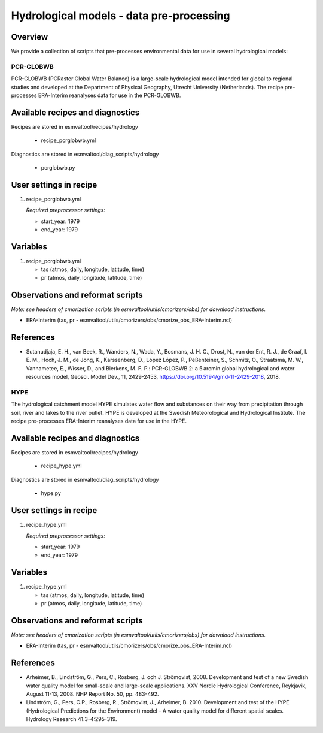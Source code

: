 .. _recipes_hydrology:

Hydrological models - data pre-processing
=========================================

Overview
--------

We provide a collection of scripts that pre-processes environmental data for use in several hydrological models:

PCR-GLOBWB
**********
PCR-GLOBWB (PCRaster Global Water Balance) is a large-scale hydrological model intended for global to regional studies and developed at the Department of Physical Geography, Utrecht University (Netherlands). The recipe pre-processes ERA-Interim reanalyses data for use in the PCR-GLOBWB.


Available recipes and diagnostics
---------------------------------

Recipes are stored in esmvaltool/recipes/hydrology

    * recipe_pcrglobwb.yml

Diagnostics are stored in esmvaltool/diag_scripts/hydrology

    * pcrglobwb.py


User settings in recipe
-----------------------

#. recipe_pcrglobwb.yml

   *Required preprocessor settings:*

   * start_year: 1979
   * end_year: 1979

Variables
---------

#. recipe_pcrglobwb.yml

   * tas (atmos, daily, longitude, latitude, time)
   * pr (atmos, daily, longitude, latitude, time)

Observations and reformat scripts
---------------------------------
*Note: see headers of cmorization scripts (in esmvaltool/utils/cmorizers/obs) for download instructions.*

*  ERA-Interim (tas, pr - esmvaltool/utils/cmorizers/obs/cmorize_obs_ERA-Interim.ncl)

References
----------

* Sutanudjaja, E. H., van Beek, R., Wanders, N., Wada, Y., Bosmans, J. H. C., Drost, N., van der Ent, R. J., de Graaf, I. E. M., Hoch, J. M., de Jong, K., Karssenberg, D., López López, P., Peßenteiner, S., Schmitz, O., Straatsma, M. W., Vannametee, E., Wisser, D., and Bierkens, M. F. P.: PCR-GLOBWB 2: a 5 arcmin global hydrological and water resources model, Geosci. Model Dev., 11, 2429-2453, https://doi.org/10.5194/gmd-11-2429-2018, 2018.

HYPE
****

The hydrological catchment model HYPE simulates water flow and substances on their way from precipitation through soil, river and lakes to the river outlet.
HYPE is developed at the Swedish Meteorological and Hydrological Institute. The recipe pre-processes ERA-Interim reanalyses data for use in the HYPE.


Available recipes and diagnostics
---------------------------------

Recipes are stored in esmvaltool/recipes/hydrology

    * recipe_hype.yml

Diagnostics are stored in esmvaltool/diag_scripts/hydrology

    * hype.py


User settings in recipe
-----------------------

#. recipe_hype.yml

   *Required preprocessor settings:*

   * start_year: 1979
   * end_year: 1979

Variables
---------

#. recipe_hype.yml

   * tas (atmos, daily, longitude, latitude, time)
   * pr (atmos, daily, longitude, latitude, time)

Observations and reformat scripts
---------------------------------
*Note: see headers of cmorization scripts (in esmvaltool/utils/cmorizers/obs) for download instructions.*

*  ERA-Interim (tas, pr - esmvaltool/utils/cmorizers/obs/cmorize_obs_ERA-Interim.ncl)

References
----------

* Arheimer, B., Lindström, G., Pers, C., Rosberg, J. och J. Strömqvist, 2008. Development and test of a new Swedish water quality model for small-scale and large-scale applications. XXV Nordic Hydrological Conference, Reykjavik, August 11-13, 2008. NHP Report No. 50, pp. 483-492.
* Lindström, G., Pers, C.P., Rosberg, R., Strömqvist, J., Arheimer, B. 2010. Development and test of the HYPE (Hydrological Predictions for the Environment) model – A water quality model for different spatial scales. Hydrology Research 41.3-4:295-319.
